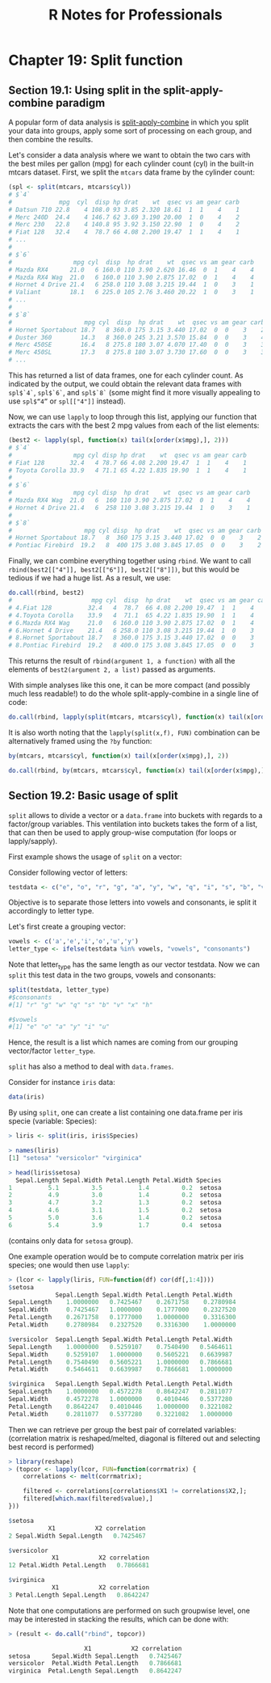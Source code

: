 #+STARTUP: showeverything
#+title: R Notes for Professionals

* Chapter 19: Split function

** Section 19.1: Using split in the split-apply-combine paradigm

   A popular form of data analysis is [[https://www.jstatsoft.org/article/view/v040i01/v40i01.pdf][split-apply-combine]] in which you split
   your data into groups, apply some sort of processing on each group, and then
   combine the results.

   Let's consider a data analysis where we want to obtain the two cars with the
   best miles per gallon (mpg) for each cylinder count (cyl) in the built-in
   mtcars dataset. First, we split the ~mtcars~ data frame by the cylinder count:

#+begin_src R
  (spl <- split(mtcars, mtcars$cyl))
  # $`4`
  #             mpg  cyl  disp hp drat    wt  qsec vs am gear carb
  # Datsun 710 22.8    4 108.0 93 3.85 2.320 18.61  1  1    4    1
  # Merc 240D  24.4    4 146.7 62 3.69 3.190 20.00  1  0    4    2
  # Merc 230   22.8    4 140.8 95 3.92 3.150 22.90  1  0    4    2
  # Fiat 128   32.4    4  78.7 66 4.08 2.200 19.47  1  1    4    1
  # ...
  #
  # $`6`
  #                 mpg cyl  disp  hp drat    wt  qsec vs am gear carb
  # Mazda RX4      21.0   6 160.0 110 3.90 2.620 16.46  0  1    4    4
  # Mazda RX4 Wag  21.0   6 160.0 110 3.90 2.875 17.02  0  1    4    4
  # Hornet 4 Drive 21.4   6 258.0 110 3.08 3.215 19.44  1  0    3    1
  # Valiant        18.1   6 225.0 105 2.76 3.460 20.22  1  0    3    1
  # ...
  #
  # $`8`
  #                    mpg cyl  disp  hp drat    wt  qsec vs am gear carb
  # Hornet Sportabout 18.7   8 360.0 175 3.15 3.440 17.02  0  0    3    2
  # Duster 360        14.3   8 360.0 245 3.21 3.570 15.84  0  0    3    4
  # Merc 450SE        16.4   8 275.8 180 3.07 4.070 17.40  0  0    3    3
  # Merc 450SL        17.3   8 275.8 180 3.07 3.730 17.60  0  0    3    3
  # ...
#+end_src

   This has returned a list of data frames, one for each cylinder count. As
   indicated by the output, we could obtain the relevant data frames with
   ~spl$`4`~, ~spl$`6`~, and ~spl$`8`~ (some might find it more visually appealing to
   use ~spl$“4”~ or ~spl[["4"]]~ instead).

   Now, we can use ~lapply~ to loop through this list, applying our function that
   extracts the cars with the best 2 mpg values from each of the list elements:

#+begin_src R
  (best2 <- lapply(spl, function(x) tail(x[order(x$mpg),], 2)))
  # $`4`
  #                 mpg cyl disp hp drat    wt  qsec vs am gear carb
  # Fiat 128       32.4   4 78.7 66 4.08 2.200 19.47  1  1    4    1
  # Toyota Corolla 33.9   4 71.1 65 4.22 1.835 19.90  1  1    4    1
  #
  # $`6`
  #                 mpg cyl disp  hp drat    wt  qsec vs am gear carb
  # Mazda RX4 Wag  21.0   6  160 110 3.90 2.875 17.02  0  1    4    4
  # Hornet 4 Drive 21.4   6  258 110 3.08 3.215 19.44  1  0    3    1
  #
  # $`8`
  #                    mpg cyl disp  hp drat    wt  qsec vs am gear carb
  # Hornet Sportabout 18.7   8  360 175 3.15 3.440 17.02  0  0    3    2
  # Pontiac Firebird  19.2   8  400 175 3.08 3.845 17.05  0  0    3    2
#+end_src

   Finally, we can combine everything together using ~rbind~. We want to call
   ~rbind(best2[["4"]], best2[["6"]], best2[["8"]])~, but this would be tedious
   if we had a huge list. As a result, we use:

#+begin_src R
  do.call(rbind, best2)
  #                      mpg cyl  disp  hp drat    wt  qsec vs am gear carb
  # 4.Fiat 128          32.4   4  78.7  66 4.08 2.200 19.47  1  1    4    1
  # 4.Toyota Corolla    33.9   4  71.1  65 4.22 1.835 19.90  1  1    4    1
  # 6.Mazda RX4 Wag     21.0   6 160.0 110 3.90 2.875 17.02  0  1    4    4
  # 6.Hornet 4 Drive    21.4   6 258.0 110 3.08 3.215 19.44  1  0    3    1
  # 8.Hornet Sportabout 18.7   8 360.0 175 3.15 3.440 17.02  0  0    3    2
  # 8.Pontiac Firebird  19.2   8 400.0 175 3.08 3.845 17.05  0  0    3    2
#+end_src

   This returns the result of ~rbind(argument 1, a function)~ with all the
   elements of ~best2(argument 2, a list)~ passed as arguments.

   With simple analyses like this one, it can be more compact (and possibly much
   less readable!) to do the whole split-apply-combine in a single line of code:

#+begin_src R
   do.call(rbind, lapply(split(mtcars, mtcars$cyl), function(x) tail(x[order(x$mpg),], 2)))
#+end_src

   It is also worth noting that the ~lapply(split(x,f), FUN)~ combination can be
   alternatively framed using the ~?by~ function:

#+begin_src R
  by(mtcars, mtcars$cyl, function(x) tail(x[order(x$mpg),], 2))

  do.call(rbind, by(mtcars, mtcars$cyl, function(x) tail(x[order(x$mpg),], 2)))
#+end_src

** Section 19.2: Basic usage of split

   ~split~ allows to divide a vector or a ~data.frame~ into buckets with regards
   to a factor/group variables. This ventilation into buckets takes the form of
   a list, that can then be used to apply group-wise computation (for loops or
   lapply/sapply).

   First example shows the usage of ~split~ on a vector:

   Consider following vector of letters:

#+begin_src R
  testdata <- c("e", "o", "r", "g", "a", "y", "w", "q", "i", "s", "b", "v", "x", "h", "u")
#+end_src

   Objective is to separate those letters into vowels and consonants, ie split
   it accordingly to letter type.

   Let's first create a grouping vector:

#+begin_src R
  vowels <- c('a','e','i','o','u','y')
  letter_type <- ifelse(testdata %in% vowels, "vowels", "consonants")
#+end_src

   Note that letter_type has the same length as our vector testdata. Now we
   can ~split~ this test data in the two groups, vowels and consonants:

#+begin_src R
  split(testdata, letter_type)
  #$consonants
  #[1] "r" "g" "w" "q" "s" "b" "v" "x" "h"

  #$vowels
  #[1] "e" "o" "a" "y" "i" "u"
#+end_src

   Hence, the result is a list which names are coming from our grouping
   vector/factor ~letter_type~.

   ~split~ has also a method to deal with ~data.frames~.

   Consider for instance ~iris~ data:

#+begin_src R
  data(iris)
#+end_src

   By using ~split~, one can create a list containing one data.frame per iris
   specie (variable: Species):

#+begin_src R
  > liris <- split(iris, iris$Species)

  > names(liris)
  [1] "setosa" "versicolor" "virginica"

  > head(liris$setosa)
    Sepal.Length Sepal.Width Petal.Length Petal.Width Species
  1          5.1         3.5          1.4         0.2  setosa
  2          4.9         3.0          1.4         0.2  setosa
  3          4.7         3.2          1.3         0.2  setosa
  4          4.6         3.1          1.5         0.2  setosa
  5          5.0         3.6          1.4         0.2  setosa
  6          5.4         3.9          1.7         0.4  setosa
#+end_src

   (contains only data for ~setosa~ group).

   One example operation would be to compute correlation matrix per iris species;
   one would then use ~lapply~:

#+begin_src R
  > (lcor <- lapply(liris, FUN=function(df) cor(df[,1:4])))
  $setosa
               Sepal.Length Sepal.Width Petal.Length Petal.Width
  Sepal.Length    1.0000000   0.7425467    0.2671758    0.2780984
  Sepal.Width     0.7425467   1.0000000    0.1777000    0.2327520
  Petal.Length    0.2671758   0.1777000    1.0000000    0.3316300
  Petal.Width     0.2780984   0.2327520    0.3316300    1.0000000

  $versicolor  Sepal.Length Sepal.Width Petal.Length Petal.Width
  Sepal.Length    1.0000000   0.5259107    0.7540490   0.5464611
  Sepal.Width     0.5259107   1.0000000    0.5605221   0.6639987
  Petal.Length    0.7540490   0.5605221    1.0000000   0.7866681
  Petal.Width     0.5464611   0.6639987    0.7866681   1.0000000

  $virginica   Sepal.Length Sepal.Width Petal.Length Petal.Width
  Sepal.Length    1.0000000   0.4572278    0.8642247   0.2811077
  Sepal.Width     0.4572278   1.0000000    0.4010446   0.5377280
  Petal.Length    0.8642247   0.4010446    1.0000000   0.3221082
  Petal.Width     0.2811077   0.5377280    0.3221082   1.0000000
#+end_src

   Then we can retrieve per group the best pair of correlated variables:
   (correlation matrix is reshaped/melted, diagonal is filtered out and selecting
   best record is performed)

#+begin_src R
  > library(reshape)
  > (topcor <- lapply(lcor, FUN=function(corrmatrix) {
      correlations <- melt(corrmatrix);
    
      filtered <- correlations[correlations$X1 != correlations$X2,];
      filtered[which.max(filtered$value),]
  }))

  $setosa
             X1           X2 correlation
  2 Sepal.Width Sepal.Length   0.7425467

  $versicolor
              X1           X2 correlation
  12 Petal.Width Petal.Length   0.7866681

  $virginica
              X1           X2 correlation
  3 Petal.Length Sepal.Length   0.8642247
#+end_src

   Note that one computations are performed on such groupwise level, one may be
   interested in stacking the results, which can be done with:

#+begin_src R
  > (result <- do.call("rbind", topcor))

                       X1           X2 correlation
  setosa      Sepal.Width Sepal.Length   0.7425467
  versicolor  Petal.Width Petal.Length   0.7866681
  virginica  Petal.Length Sepal.Length   0.8642247
#+end_src
